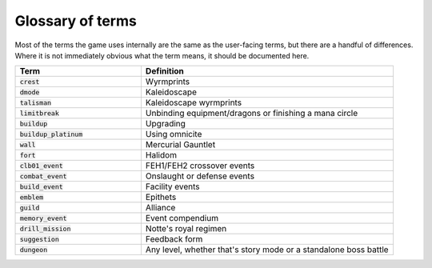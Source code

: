 Glossary of terms
====================

Most of the terms the game uses internally are the same as the user-facing terms, but there are a handful of differences. Where it is not immediately obvious what the term means, it should be documented here.

.. list-table::
   :widths: 25 50
   :header-rows: 1

   * - Term
     - Definition
   * - :code:`crest`
     - Wyrmprints
   * - :code:`dmode`
     - Kaleidoscape
   * - :code:`talisman`
     - Kaleidoscape wyrmprints
   * - :code:`limitbreak`
     - Unbinding equipment/dragons or finishing a mana circle
   * - :code:`buildup`
     - Upgrading
   * - :code:`buildup_platinum`
     - Using omnicite
   * - :code:`wall`
     - Mercurial Gauntlet
   * - :code:`fort`
     - Halidom
   * - :code:`clb01_event`
     - FEH1/FEH2 crossover events
   * - :code:`combat_event`
     - Onslaught or defense events
   * - :code:`build_event`
     - Facility events 
   * - :code:`emblem`
     - Epithets
   * - :code:`guild`
     - Alliance
   * - :code:`memory_event`
     - Event compendium
   * - :code:`drill_mission`
     - Notte's royal regimen
   * - :code:`suggestion`
     - Feedback form
   * - :code:`dungeon`
     - Any level, whether that's story mode or a standalone boss battle
